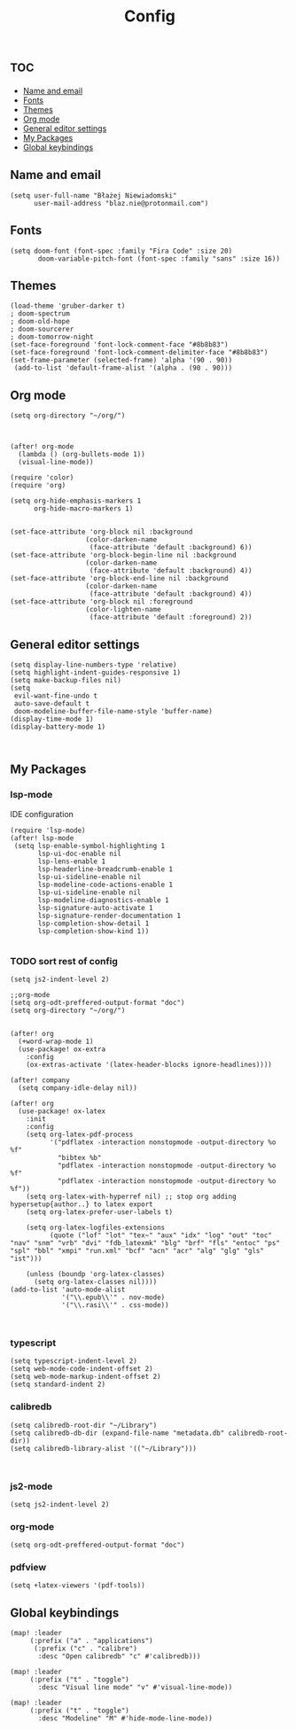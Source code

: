 #+TITLE: Config
# $DOOMDIR/config.el -*- lexical-binding: t; -*-

# Place your private configuration here! Remember, you do not need to run 'doom
# sync' after modifying this file!

* :toc:
  - [[#name-and-email][Name and email]]
  - [[#fonts][Fonts]]
  - [[#themes][Themes]]
  - [[#org-mode][Org mode]]
  - [[#general-editor-settings][General editor settings]]
  - [[#my-packages][My Packages]]
  - [[#global-keybindings][Global keybindings]]

** Name and email
# Some functionality uses this to identify you, e.g. GPG configuration, email
# clients, file templates and snippets.
#+begin_src elisp
(setq user-full-name "Błażej Niewiadomski"
      user-mail-address "blaz.nie@protonmail.com")
#+end_src



** Fonts
# Doom exposes five (optional) variables for controlling fonts in Doom. Here
# are the three important ones:
#
# + `doom-font'
# + `doom-variable-pitch-font'
# + `doom-big-font' -- used for `doom-big-font-mode'; use this for
#   presentations or streaming.
# They all accept either a font-spec, font string ("Input Mono-12"), or xlfd
# font string. You generally only need these two:
#+begin_src elisp
(setq doom-font (font-spec :family "Fira Code" :size 20)
       doom-variable-pitch-font (font-spec :family "sans" :size 16))
#+end_src

** Themes
# There are two ways to load a theme. Both assume the theme is installed and
# available. You can either set `doom-theme' or manually load a theme with the
# `load-theme' function. This is the default:
#+begin_src elisp
(load-theme 'gruber-darker t)
; doom-spectrum
; doom-old-hope
; doom-sourcerer
; doom-tomorrow-night
(set-face-foreground 'font-lock-comment-face "#8b8b83")
(set-face-foreground 'font-lock-comment-delimiter-face "#8b8b83")
(set-frame-parameter (selected-frame) 'alpha '(90 . 90))
 (add-to-list 'default-frame-alist '(alpha . (90 . 90)))
#+end_src

** Org mode
# If you use `org' and don't want your org files in the default location below,
# change `org-directory'. It must be set before org loads!
#+begin_src elisp
(setq org-directory "~/org/")



(after! org-mode
  (lambda () (org-bullets-mode 1))
  (visual-line-mode))

(require 'color)
(require 'org)

(setq org-hide-emphasis-markers 1
      org-hide-macro-markers 1)


(set-face-attribute 'org-block nil :background
                   (color-darken-name
                    (face-attribute 'default :background) 6))
(set-face-attribute 'org-block-begin-line nil :background
                   (color-darken-name
                    (face-attribute 'default :background) 4))
(set-face-attribute 'org-block-end-line nil :background
                   (color-darken-name
                    (face-attribute 'default :background) 4))
(set-face-attribute 'org-block nil :foreground
                   (color-lighten-name
                    (face-attribute 'default :foreground) 2))
#+end_src
** General editor settings
# This determines the style of line numbers in effect. If set to `nil', line
# numbers are disabled. For relative line numbers, set this to `relative'.
#+begin_src elisp
(setq display-line-numbers-type 'relative)
(setq highlight-indent-guides-responsive 1)
(setq make-backup-files nil)
(setq
 evil-want-fine-undo t
 auto-save-default t
 doom-modeline-buffer-file-name-style 'buffer-name)
(display-time-mode 1)
(display-battery-mode 1)


#+end_src


** My Packages
# Here are some additional functions/macros that could help you configure Doom:
#
# - `load!' for loading external *.el files relative to this one
# - `use-package!' for configuring packages
# - `after!' for running code after a package has loaded
# - `add-load-path!' for adding directories to the `load-path', relative to
#   this file. Emacs searches the `load-path' when you load packages with
#   `require' or `use-package'.
#    `map!' for binding new keys
#
# To get information about any of these functions/macros, move the cursor over
# the highlighted symbol at press 'K' (non-evil users must press 'C-c c k').
# This will open documentation for it, including demos of how they are used.
#
# You can also try 'gd' (or 'C-c c d') to jump to their definition and see how
# they are implemented.
*** lsp-mode
IDE configuration
#+begin_src elisp
(require 'lsp-mode)
(after! lsp-mode
 (setq lsp-enable-symbol-highlighting 1
       lsp-ui-doc-enable nil
       lsp-lens-enable 1
       lsp-headerline-breadcrumb-enable 1
       lsp-ui-sideline-enable nil
       lsp-modeline-code-actions-enable 1
       lsp-ui-sideline-enable nil
       lsp-modeline-diagnostics-enable 1
       lsp-signature-auto-activate 1
       lsp-signature-render-documentation 1
       lsp-completion-show-detail 1
       lsp-completion-show-kind 1))

#+end_src
*** TODO sort rest of config
#+begin_src elisp
(setq js2-indent-level 2)

;;org-mode
(setq org-odt-preffered-output-format "doc")
(setq org-directory "~/org/")


(after! org
  (+word-wrap-mode 1)
  (use-package! ox-extra
    :config
    (ox-extras-activate '(latex-header-blocks ignore-headlines))))

(after! company
  (setq company-idle-delay nil))

(after! org
  (use-package! ox-latex
    :init
    :config
    (setq org-latex-pdf-process
          '("pdflatex -interaction nonstopmode -output-directory %o %f"
            "bibtex %b"
            "pdflatex -interaction nonstopmode -output-directory %o %f"
            "pdflatex -interaction nonstopmode -output-directory %o %f"))
    (setq org-latex-with-hyperref nil) ;; stop org adding hypersetup{author..} to latex export
    (setq org-latex-prefer-user-labels t)

    (setq org-latex-logfiles-extensions
          (quote ("lof" "lot" "tex~" "aux" "idx" "log" "out" "toc" "nav" "snm" "vrb" "dvi" "fdb_latexmk" "blg" "brf" "fls" "entoc" "ps" "spl" "bbl" "xmpi" "run.xml" "bcf" "acn" "acr" "alg" "glg" "gls" "ist")))

    (unless (boundp 'org-latex-classes)
      (setq org-latex-classes nil))))
(add-to-list 'auto-mode-alist
             '("\\.epub\\'" . nov-mode)
             '("\\.rasi\\'" . css-mode))


#+end_src
*** typescript
#+begin_src elisp
(setq typescript-indent-level 2)
(setq web-mode-code-indent-offset 2)
(setq web-mode-markup-indent-offset 2)
(setq standard-indent 2)
#+end_src
*** calibredb
#+begin_src elisp
(setq calibredb-root-dir "~/Library")
(setq calibredb-db-dir (expand-file-name "metadata.db" calibredb-root-dir))
(setq calibredb-library-alist '(("~/Library")))


#+end_src
*** js2-mode
#+begin_src elisp
(setq js2-indent-level 2)
#+end_src
*** org-mode
#+begin_src elisp
(setq org-odt-preffered-output-format "doc")
#+end_src
*** pdfview
#+begin_src elisp
(setq +latex-viewers '(pdf-tools))
#+end_src
** Global keybindings
#+begin_src elisp
(map! :leader
     (:prefix ("a" . "applications")
      (:prefix ("c" . "calibre")
       :desc "Open calibredb" "c" #'calibredb)))

(map! :leader
     (:prefix ("t" . "toggle")
       :desc "Visual line mode" "v" #'visual-line-mode))

(map! :leader
     (:prefix ("t" . "toggle")
       :desc "Modeline" "M" #'hide-mode-line-mode))



#+end_src
